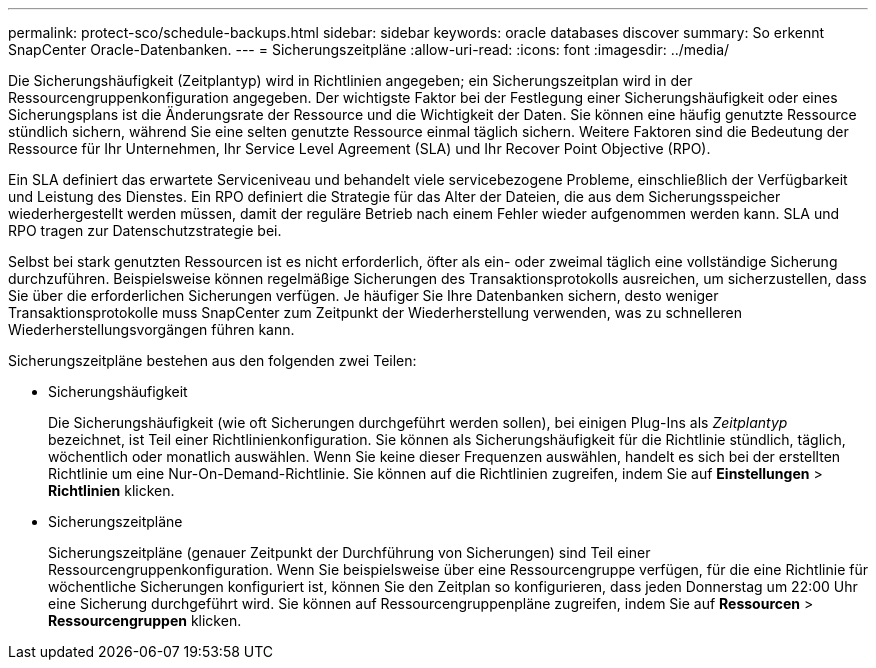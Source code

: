 ---
permalink: protect-sco/schedule-backups.html 
sidebar: sidebar 
keywords: oracle databases discover 
summary: So erkennt SnapCenter Oracle-Datenbanken. 
---
= Sicherungszeitpläne
:allow-uri-read: 
:icons: font
:imagesdir: ../media/


[role="lead"]
Die Sicherungshäufigkeit (Zeitplantyp) wird in Richtlinien angegeben; ein Sicherungszeitplan wird in der Ressourcengruppenkonfiguration angegeben.  Der wichtigste Faktor bei der Festlegung einer Sicherungshäufigkeit oder eines Sicherungsplans ist die Änderungsrate der Ressource und die Wichtigkeit der Daten.  Sie können eine häufig genutzte Ressource stündlich sichern, während Sie eine selten genutzte Ressource einmal täglich sichern.  Weitere Faktoren sind die Bedeutung der Ressource für Ihr Unternehmen, Ihr Service Level Agreement (SLA) und Ihr Recover Point Objective (RPO).

Ein SLA definiert das erwartete Serviceniveau und behandelt viele servicebezogene Probleme, einschließlich der Verfügbarkeit und Leistung des Dienstes.  Ein RPO definiert die Strategie für das Alter der Dateien, die aus dem Sicherungsspeicher wiederhergestellt werden müssen, damit der reguläre Betrieb nach einem Fehler wieder aufgenommen werden kann.  SLA und RPO tragen zur Datenschutzstrategie bei.

Selbst bei stark genutzten Ressourcen ist es nicht erforderlich, öfter als ein- oder zweimal täglich eine vollständige Sicherung durchzuführen.  Beispielsweise können regelmäßige Sicherungen des Transaktionsprotokolls ausreichen, um sicherzustellen, dass Sie über die erforderlichen Sicherungen verfügen.  Je häufiger Sie Ihre Datenbanken sichern, desto weniger Transaktionsprotokolle muss SnapCenter zum Zeitpunkt der Wiederherstellung verwenden, was zu schnelleren Wiederherstellungsvorgängen führen kann.

Sicherungszeitpläne bestehen aus den folgenden zwei Teilen:

* Sicherungshäufigkeit
+
Die Sicherungshäufigkeit (wie oft Sicherungen durchgeführt werden sollen), bei einigen Plug-Ins als _Zeitplantyp_ bezeichnet, ist Teil einer Richtlinienkonfiguration.  Sie können als Sicherungshäufigkeit für die Richtlinie stündlich, täglich, wöchentlich oder monatlich auswählen.  Wenn Sie keine dieser Frequenzen auswählen, handelt es sich bei der erstellten Richtlinie um eine Nur-On-Demand-Richtlinie.  Sie können auf die Richtlinien zugreifen, indem Sie auf *Einstellungen* > *Richtlinien* klicken.

* Sicherungszeitpläne
+
Sicherungszeitpläne (genauer Zeitpunkt der Durchführung von Sicherungen) sind Teil einer Ressourcengruppenkonfiguration.  Wenn Sie beispielsweise über eine Ressourcengruppe verfügen, für die eine Richtlinie für wöchentliche Sicherungen konfiguriert ist, können Sie den Zeitplan so konfigurieren, dass jeden Donnerstag um 22:00 Uhr eine Sicherung durchgeführt wird.  Sie können auf Ressourcengruppenpläne zugreifen, indem Sie auf *Ressourcen* > *Ressourcengruppen* klicken.


